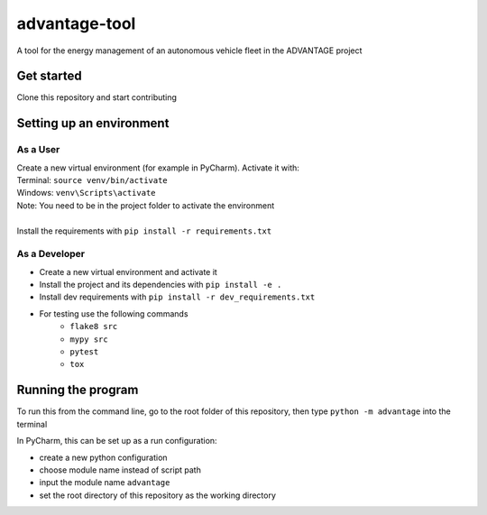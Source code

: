 advantage-tool
==============
A tool for the energy management of an autonomous vehicle fleet in the ADVANTAGE project

Get started
-----------

Clone this repository and start contributing

Setting up an environment
-------------------------
As a User
^^^^^^^^
| Create a new virtual environment (for example in PyCharm). Activate it with:
| Terminal:  ``source venv/bin/activate``
| Windows: ``venv\Scripts\activate``
| Note: You need to be in the project folder to activate the environment
|
| Install the requirements with ``pip install -r requirements.txt``

As a Developer
^^^^^^^^^^^^^^
* Create a new virtual environment and activate it
* Install the project and its dependencies with ``pip install -e .``
* Install dev requirements with ``pip install -r dev_requirements.txt``
* For testing use the following commands
    * ``flake8 src``
    * ``mypy src``
    * ``pytest``
    * ``tox``


Running the program
-------------------


To run this from the command line, go to the root folder of this repository,
then type ``python -m advantage`` into the terminal

In PyCharm, this can be set up as a run configuration:

* create a new python configuration
* choose module name instead of script path
* input the module name ``advantage``
* set the root directory of this repository as the working directory
